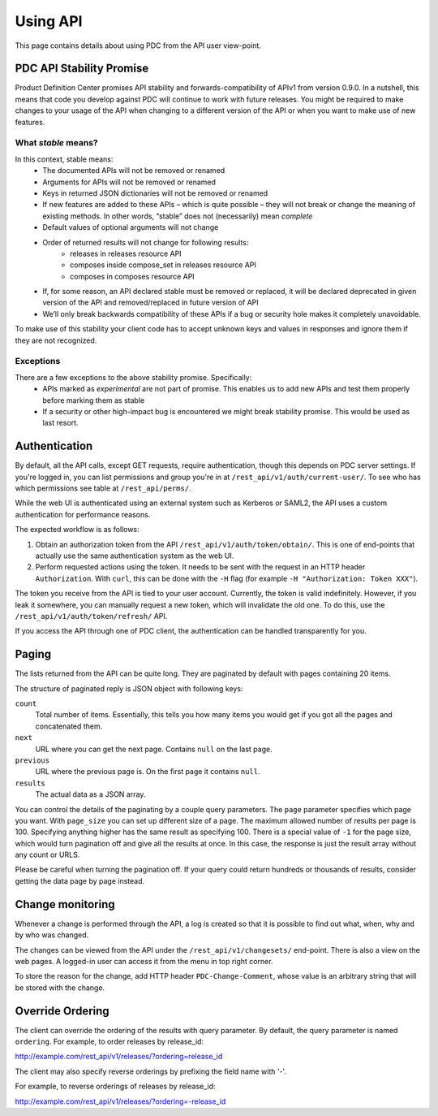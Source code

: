 .. _using_api:

Using API
=========

This page contains details about using PDC from the API user view-point.

PDC API Stability Promise
-------------------------

Product Definition Center promises API stability and forwards-compatibility of
APIv1 from version 0.9.0. In a nutshell, this means that code you develop
against PDC  will continue to work with future releases. You might be required
to make changes to your usage of the API when changing to a different version of
the API or when you want to make use of new features.


What *stable* means?
~~~~~~~~~~~~~~~~~~~~

In this context, stable means:
 * The documented APIs will not be removed or renamed
 * Arguments for APIs will not be removed or renamed
 * Keys in returned JSON dictionaries will not be removed or renamed
 * If new features are added to these APIs – which is quite possible – they will not break or change the meaning of existing methods. In other words, “stable” does not (necessarily) mean *complete*
 * Default values of optional arguments will not change
 * Order of returned results will not change for following results:
    * releases in releases resource API
    * composes inside compose_set in releases resource API
    * composes in composes resource API
 * If, for some reason, an API declared stable must be removed or replaced, it will be declared deprecated in given version of the API and removed/replaced in future version of API
 * We’ll only break backwards compatibility of these APIs if a bug or security hole makes it completely unavoidable.

To make use of this stability your client code has to accept unknown keys and
values in responses and ignore them if they are not recognized.

Exceptions
~~~~~~~~~~
There are a few exceptions to the above stability promise. Specifically:
 * APIs marked as *experimental* are not part of promise. This enables us to
   add new APIs and test them properly before marking them as stable
 * If a security or other high-impact bug is encountered we might break stability
   promise. This would be used as last resort. 

Authentication
--------------

By default, all the API calls, except GET requests, require authentication,
though this depends on PDC server settings. If you're logged in, you can list
permissions and group you're in at ``/rest_api/v1/auth/current-user/``. To see
who has which permissions see table at ``/rest_api/perms/``.

While the web UI is authenticated using an external system such as Kerberos or
SAML2, the API uses a custom authentication for performance reasons.

The expected workflow is as follows:

1. Obtain an authorization token from the API ``/rest_api/v1/auth/token/obtain/``.
   This is one of end-points that actually use the same authentication system
   as the web UI.

2. Perform requested actions using the token. It needs to be sent with the
   request in an HTTP header ``Authorization``. With ``curl``, this can be done
   with the ``-H`` flag (for example ``-H "Authorization: Token XXX"``).

The token you receive from the API is tied to your user account. Currently, the
token is valid indefinitely. However, if you leak it somewhere, you can
manually request a new token, which will invalidate the old one. To do this,
use the ``/rest_api/v1/auth/token/refresh/`` API.

If you access the API through one of PDC client, the authentication can be
handled transparently for you.


Paging
------

The lists returned from the API can be quite long. They are paginated by
default with pages containing 20 items.

The structure of paginated reply is JSON object with following keys:

``count``
    Total number of items. Essentially, this tells you how many items you would
    get if you got all the pages and concatenated them.

``next``
    URL where you can get the next page. Contains ``null`` on the last page.

``previous``
    URL where the previous page is. On the first page it contains ``null``.

``results``
    The actual data as a JSON array.

You can control the details of the paginating by a couple query parameters. The
``page`` parameter specifies which page you want. With ``page_size`` you can
set up different size of a page. The maximum allowed number of results per page
is 100. Specifying anything higher has the same result as specifying 100. There
is a special value of ``-1`` for the page size, which would turn pagination off
and give all the results at once. In this case, the response is just the result
array without any count or URLS.

Please be careful when turning the pagination off. If your query could return
hundreds or thousands of results, consider getting the data page by page
instead.


Change monitoring
-----------------

Whenever a change is performed through the API, a log is created so that it is
possible to find out what, when, why and by who was changed.

The changes can be viewed from the API under the ``/rest_api/v1/changesets/``
end-point. There is also a view on the web pages. A logged-in user can access
it from the menu in top right corner.

To store the reason for the change, add HTTP header ``PDC-Change-Comment``,
whose value is an arbitrary string that will be stored with the change.


Override Ordering
-----------------

The client can override the ordering of the results with query parameter.
By default, the query parameter is named ``ordering``.
For example, to order releases by release_id:

http://example.com/rest_api/v1/releases/?ordering=release_id

The client may also specify reverse orderings by prefixing the field name with '-'.

For example, to reverse orderings of releases by release_id:

http://example.com/rest_api/v1/releases/?ordering=-release_id

